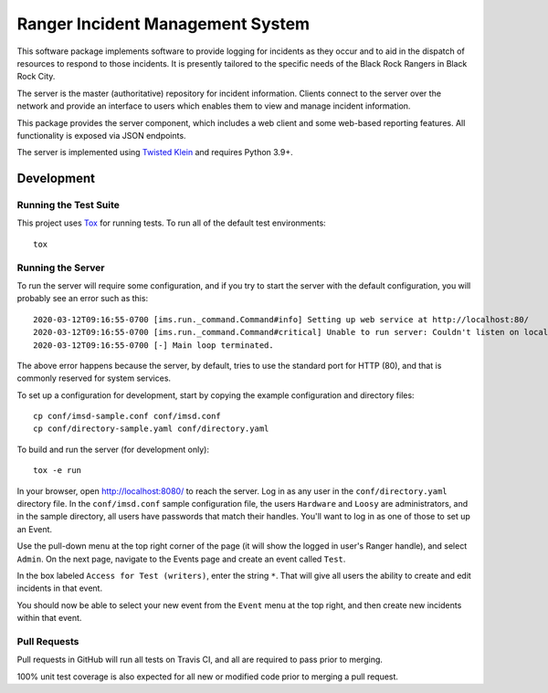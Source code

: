 Ranger Incident Management System
=================================

.. image:: https://github.com/burningmantech/ranger-ims-server/workflows/CI%2fCD/badge.svg
    :target: https://github.com/burningmantech/ranger-ims-server/actions
    :alt: Build Status
.. image:: https://codecov.io/github/burningmantech/ranger-ims-server/coverage.svg?branch=master
    :target: https://codecov.io/github/burningmantech/ranger-ims-server?branch=master
    :alt: Code Coverage

This software package implements software to provide logging for incidents as they occur and to aid in the dispatch of resources to respond to those incidents.
It is presently tailored to the specific needs of the Black Rock Rangers in Black Rock City.

The server is the master (authoritative) repository for incident information.
Clients connect to the server over the network and provide an interface to users which enables them to view and manage incident information.

This package provides the server component, which includes a web client and some web-based reporting features.
All functionality is exposed via JSON endpoints.

The server is implemented using Twisted_ Klein_ and requires Python 3.9+.


Development
-----------

Running the Test Suite
~~~~~~~~~~~~~~~~~~~~~~

This project uses Tox_ for running tests.
To run all of the default test environments::

    tox

Running the Server
~~~~~~~~~~~~~~~~~~

To run the server will require some configuration, and if you try to start the server with the default configuration, you will probably see an error such as this::

    2020-03-12T09:16:55-0700 [ims.run._command.Command#info] Setting up web service at http://localhost:80/
    2020-03-12T09:16:55-0700 [ims.run._command.Command#critical] Unable to run server: Couldn't listen on localhost:80: [Errno 13] Permission denied.
    2020-03-12T09:16:55-0700 [-] Main loop terminated.

The above error happens because the server, by default, tries to use the standard port for HTTP (80), and that is commonly reserved for system services.

To set up a configuration for development, start by copying the example configuration and directory files::

    cp conf/imsd-sample.conf conf/imsd.conf
    cp conf/directory-sample.yaml conf/directory.yaml

To build and run the server (for development only)::

    tox -e run

In your browser, open http://localhost:8080/ to reach the server. Log in as any user in the ``conf/directory.yaml`` directory file. In the ``conf/imsd.conf`` sample configuration file, the users ``Hardware`` and ``Loosy`` are administrators, and in the sample directory, all users have passwords that match their handles. You'll want to log in as one of those to set up an Event.

Use the pull-down menu at the top right corner of the page (it will show the logged in user's Ranger handle), and select ``Admin``. On the next page, navigate to the Events page and create an event called ``Test``.

In the box labeled ``Access for Test (writers)``, enter the string ``*``.  That will give all users the ability to create and edit incidents in that event.

You should now be able to select your new event from the ``Event`` menu at the top right, and then create new incidents within that event.

Pull Requests
~~~~~~~~~~~~~

Pull requests in GitHub will run all tests on Travis CI, and all are required to pass prior to merging.

100% unit test coverage is also expected for all new or modified code prior to merging a pull request.

.. ------------------------------------------------------------------------- ..

.. _Twisted: https://twistedmatrix.com/
.. _Klein: https://klein.readthedocs.io/
.. _Tox: http://tox.readthedocs.io/
.. _Flake8: http://flake8.pycqa.org/
.. _Mypy: http://mypy.readthedocs.io/
